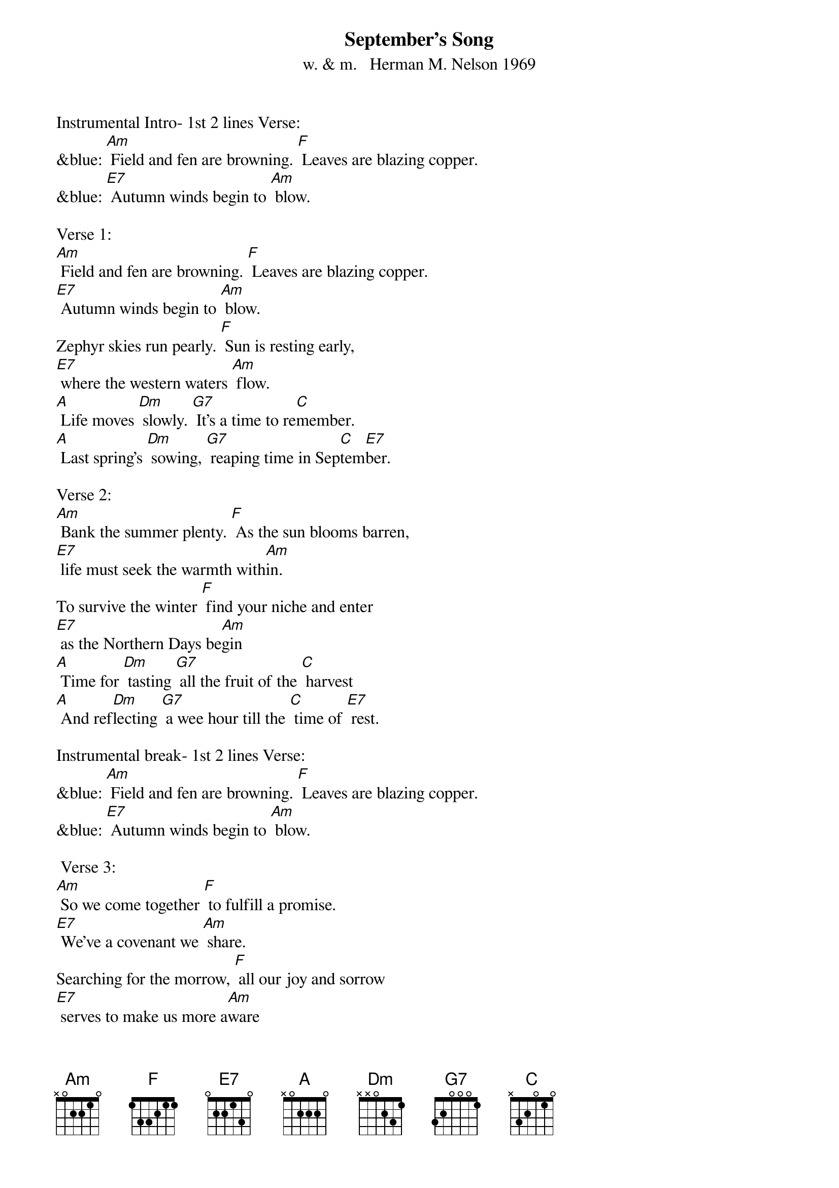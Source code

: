 {t: September's Song}
{st: w. & m.   Herman M. Nelson 1969}

Instrumental Intro- 1st 2 lines Verse:
&blue: [Am] Field and fen are browning. [F] Leaves are blazing copper.
&blue: [E7] Autumn winds begin to [Am] blow.

Verse 1:
[Am] Field and fen are browning. [F] Leaves are blazing copper.
[E7] Autumn winds begin to [Am] blow.
Zephyr skies run pearly. [F] Sun is resting early,
[E7] where the western waters [Am] flow.
[A] Life moves [Dm] slowly. [G7] It's a time to re[C]member.
[A] Last spring's [Dm] sowing, [G7] reaping time in Sep[C]tem[E7]ber.

Verse 2:
[Am] Bank the summer plenty. [F] As the sun blooms barren,
[E7] life must seek the warmth with[Am]in.
To survive the winter [F] find your niche and enter
[E7] as the Northern Days be[Am]gin
[A] Time for [Dm] tasting [G7] all the fruit of the [C] harvest
[A] And ref[Dm]lecting [G7] a wee hour till the [C] time of [E7] rest.

Instrumental break- 1st 2 lines Verse:
&blue: [Am] Field and fen are browning. [F] Leaves are blazing copper.
&blue: [E7] Autumn winds begin to [Am] blow.

 Verse 3:
[Am] So we come together [F] to fulfill a promise.
[E7] We've a covenant we [Am] share.
Searching for the morrow, [F] all our joy and sorrow
[E7] serves to make us more a[Am]ware
[A] Time moves [Dm] ever. [G7] It's this life we  re[C]member.
[A] Last spring's [Dm] sowing, [G7] reaping time in Sep[C] tem[E7] ber.

Instrumental break- last line Verse:
&blue: [A] Last spring's [Dm] sowing, [G7] reaping time in Sep[C] tem[E7] ber.

Repeat 1st 4 lines Verse 1:
[Am] Field and fen are browning. [F] Leaves are blazing copper.
[E7] Autumn winds begin to [Am] blow.
Zephyr skies run pearly. [F] Sun is resting early,
[E7] where the western waters [Am] flow.
[E7] where the western waters [Am] flo-o-ow.

Instrumental outro- last line Verse:
&blue: [E7] where the western waters [Am] flo-o-ow.
